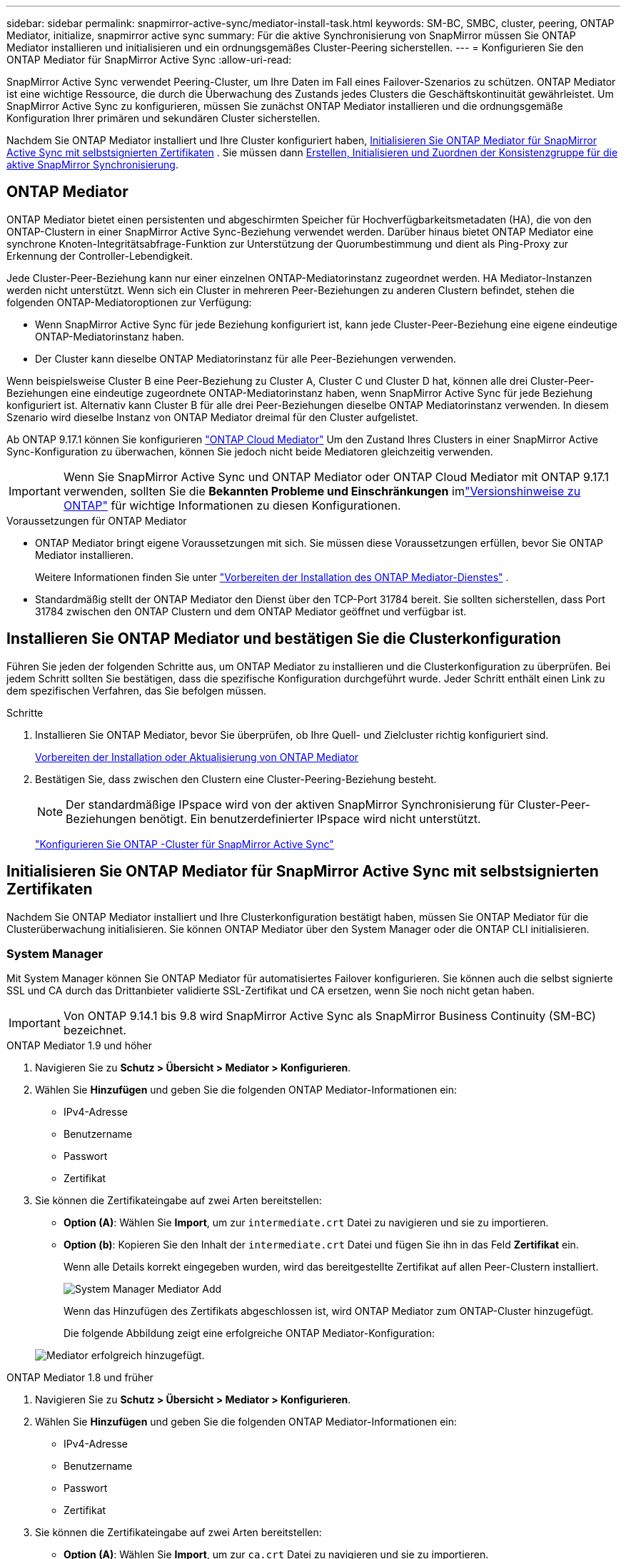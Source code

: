 ---
sidebar: sidebar 
permalink: snapmirror-active-sync/mediator-install-task.html 
keywords: SM-BC, SMBC, cluster, peering, ONTAP Mediator, initialize, snapmirror active sync 
summary: Für die aktive Synchronisierung von SnapMirror müssen Sie ONTAP Mediator installieren und initialisieren und ein ordnungsgemäßes Cluster-Peering sicherstellen. 
---
= Konfigurieren Sie den ONTAP Mediator für SnapMirror Active Sync
:allow-uri-read: 


[role="lead"]
SnapMirror Active Sync verwendet Peering-Cluster, um Ihre Daten im Fall eines Failover-Szenarios zu schützen. ONTAP Mediator ist eine wichtige Ressource, die durch die Überwachung des Zustands jedes Clusters die Geschäftskontinuität gewährleistet. Um SnapMirror Active Sync zu konfigurieren, müssen Sie zunächst ONTAP Mediator installieren und die ordnungsgemäße Konfiguration Ihrer primären und sekundären Cluster sicherstellen.

Nachdem Sie ONTAP Mediator installiert und Ihre Cluster konfiguriert haben, <<initialize-the-ontap-mediator,Initialisieren Sie ONTAP Mediator für SnapMirror Active Sync mit selbstsignierten Zertifikaten>> . Sie müssen dann xref:protect-task.html[Erstellen, Initialisieren und Zuordnen der Konsistenzgruppe für die aktive SnapMirror Synchronisierung].



== ONTAP Mediator

ONTAP Mediator bietet einen persistenten und abgeschirmten Speicher für Hochverfügbarkeitsmetadaten (HA), die von den ONTAP-Clustern in einer SnapMirror Active Sync-Beziehung verwendet werden. Darüber hinaus bietet ONTAP Mediator eine synchrone Knoten-Integritätsabfrage-Funktion zur Unterstützung der Quorumbestimmung und dient als Ping-Proxy zur Erkennung der Controller-Lebendigkeit.

Jede Cluster-Peer-Beziehung kann nur einer einzelnen ONTAP-Mediatorinstanz zugeordnet werden. HA Mediator-Instanzen werden nicht unterstützt. Wenn sich ein Cluster in mehreren Peer-Beziehungen zu anderen Clustern befindet, stehen die folgenden ONTAP-Mediatoroptionen zur Verfügung:

* Wenn SnapMirror Active Sync für jede Beziehung konfiguriert ist, kann jede Cluster-Peer-Beziehung eine eigene eindeutige ONTAP-Mediatorinstanz haben.
* Der Cluster kann dieselbe ONTAP Mediatorinstanz für alle Peer-Beziehungen verwenden.


Wenn beispielsweise Cluster B eine Peer-Beziehung zu Cluster A, Cluster C und Cluster D hat, können alle drei Cluster-Peer-Beziehungen eine eindeutige zugeordnete ONTAP-Mediatorinstanz haben, wenn SnapMirror Active Sync für jede Beziehung konfiguriert ist. Alternativ kann Cluster B für alle drei Peer-Beziehungen dieselbe ONTAP Mediatorinstanz verwenden. In diesem Szenario wird dieselbe Instanz von ONTAP Mediator dreimal für den Cluster aufgelistet.

Ab ONTAP 9.17.1 können Sie konfigurieren link:cloud-mediator-config-task.html["ONTAP Cloud Mediator"] Um den Zustand Ihres Clusters in einer SnapMirror Active Sync-Konfiguration zu überwachen, können Sie jedoch nicht beide Mediatoren gleichzeitig verwenden.


IMPORTANT: Wenn Sie SnapMirror Active Sync und ONTAP Mediator oder ONTAP Cloud Mediator mit ONTAP 9.17.1 verwenden, sollten Sie die *Bekannten Probleme und Einschränkungen* imlink:https://library.netapp.com/ecm/ecm_download_file/ECMLP2492508["Versionshinweise zu ONTAP"] für wichtige Informationen zu diesen Konfigurationen.

.Voraussetzungen für ONTAP Mediator
* ONTAP Mediator bringt eigene Voraussetzungen mit sich. Sie müssen diese Voraussetzungen erfüllen, bevor Sie ONTAP Mediator installieren.
+
Weitere Informationen finden Sie unter link:https://docs.netapp.com/us-en/ontap-metrocluster/install-ip/concept_mediator_requirements.html["Vorbereiten der Installation des ONTAP Mediator-Dienstes"^] .

* Standardmäßig stellt der ONTAP Mediator den Dienst über den TCP-Port 31784 bereit. Sie sollten sicherstellen, dass Port 31784 zwischen den ONTAP Clustern und dem ONTAP Mediator geöffnet und verfügbar ist.




== Installieren Sie ONTAP Mediator und bestätigen Sie die Clusterkonfiguration

Führen Sie jeden der folgenden Schritte aus, um ONTAP Mediator zu installieren und die Clusterkonfiguration zu überprüfen. Bei jedem Schritt sollten Sie bestätigen, dass die spezifische Konfiguration durchgeführt wurde. Jeder Schritt enthält einen Link zu dem spezifischen Verfahren, das Sie befolgen müssen.

.Schritte
. Installieren Sie ONTAP Mediator, bevor Sie überprüfen, ob Ihre Quell- und Zielcluster richtig konfiguriert sind.
+
xref:../mediator/index.html[Vorbereiten der Installation oder Aktualisierung von ONTAP Mediator]

. Bestätigen Sie, dass zwischen den Clustern eine Cluster-Peering-Beziehung besteht.
+

NOTE: Der standardmäßige IPspace wird von der aktiven SnapMirror Synchronisierung für Cluster-Peer-Beziehungen benötigt. Ein benutzerdefinierter IPspace wird nicht unterstützt.

+
link:cluster-config-task.html["Konfigurieren Sie ONTAP -Cluster für SnapMirror Active Sync"]





== Initialisieren Sie ONTAP Mediator für SnapMirror Active Sync mit selbstsignierten Zertifikaten

Nachdem Sie ONTAP Mediator installiert und Ihre Clusterkonfiguration bestätigt haben, müssen Sie ONTAP Mediator für die Clusterüberwachung initialisieren. Sie können ONTAP Mediator über den System Manager oder die ONTAP CLI initialisieren.



=== System Manager

Mit System Manager können Sie ONTAP Mediator für automatisiertes Failover konfigurieren. Sie können auch die selbst signierte SSL und CA durch das Drittanbieter validierte SSL-Zertifikat und CA ersetzen, wenn Sie noch nicht getan haben.


IMPORTANT: Von ONTAP 9.14.1 bis 9.8 wird SnapMirror Active Sync als SnapMirror Business Continuity (SM-BC) bezeichnet.

[role="tabbed-block"]
====
.ONTAP Mediator 1.9 und höher
--
. Navigieren Sie zu *Schutz > Übersicht > Mediator > Konfigurieren*.
. Wählen Sie *Hinzufügen* und geben Sie die folgenden ONTAP Mediator-Informationen ein:
+
** IPv4-Adresse
** Benutzername
** Passwort
** Zertifikat


. Sie können die Zertifikateingabe auf zwei Arten bereitstellen:
+
** *Option (A)*: Wählen Sie *Import*, um zur `intermediate.crt` Datei zu navigieren und sie zu importieren.
** *Option (b)*: Kopieren Sie den Inhalt der `intermediate.crt` Datei und fügen Sie ihn in das Feld *Zertifikat* ein.
+
Wenn alle Details korrekt eingegeben wurden, wird das bereitgestellte Zertifikat auf allen Peer-Clustern installiert.

+
image:configure-mediator-system-manager.png["System Manager Mediator Add"]

+
Wenn das Hinzufügen des Zertifikats abgeschlossen ist, wird ONTAP Mediator zum ONTAP-Cluster hinzugefügt.

+
Die folgende Abbildung zeigt eine erfolgreiche ONTAP Mediator-Konfiguration:

+
image:successful-mediator-installation.png["Mediator erfolgreich hinzugefügt"].





--
.ONTAP Mediator 1.8 und früher
--
. Navigieren Sie zu *Schutz > Übersicht > Mediator > Konfigurieren*.
. Wählen Sie *Hinzufügen* und geben Sie die folgenden ONTAP Mediator-Informationen ein:
+
** IPv4-Adresse
** Benutzername
** Passwort
** Zertifikat


. Sie können die Zertifikateingabe auf zwei Arten bereitstellen:
+
** *Option (A)*: Wählen Sie *Import*, um zur `ca.crt` Datei zu navigieren und sie zu importieren.
** *Option (b)*: Kopieren Sie den Inhalt der `ca.crt` Datei und fügen Sie ihn in das Feld *Zertifikat* ein.
+
Wenn alle Details korrekt eingegeben wurden, wird das bereitgestellte Zertifikat auf allen Peer-Clustern installiert.

+
image:configure-mediator-system-manager.png["System Manager Mediator Add"]

+
Wenn das Hinzufügen des Zertifikats abgeschlossen ist, wird ONTAP Mediator zum ONTAP-Cluster hinzugefügt.

+
Die folgende Abbildung zeigt eine erfolgreiche ONTAP Mediator-Konfiguration:

+
image:successful-mediator-installation.png["Mediator erfolgreich hinzugefügt"].





--
====


=== CLI

Sie können ONTAP Mediator entweder vom primären oder sekundären Cluster aus über die ONTAP CLI initialisieren. Wenn Sie den  `mediator add` Befehl auf einem Cluster, ONTAP Mediator wird automatisch auf dem anderen Cluster hinzugefügt.

Bei Verwendung von ONTAP Mediator zur Überwachung einer SnapMirror Active-Sync-Beziehung kann ONTAP Mediator in ONTAP nicht ohne ein gültiges selbstsigniertes oder CA-Zertifikat initialisiert werden. Sie fügen dem Zertifikatspeicher für Peered-Cluster ein gültiges Zertifikat hinzu. Bei Verwendung von ONTAP Mediator zur Überwachung von MetroCluster-IP-Systemen wird HTTPS nach der Erstkonfiguration nicht mehr verwendet; daher sind keine Zertifikate erforderlich.

[role="tabbed-block"]
====
.ONTAP Mediator 1.9 und höher
--
. Finden Sie das ONTAP Mediator CA-Zertifikat im Installationsverzeichnis der ONTAP Mediator Linux VM/Host-Software `cd /opt/netapp/lib/ontap_mediator/ontap_mediator/server_config`.
. Fügen Sie dem Zertifikatspeicher im Peering-Cluster eine gültige Zertifizierungsstelle hinzu.
+
Beispiel:

+
[listing]
----
[root@ontap-mediator_config]# cat intermediate.crt
-----BEGIN CERTIFICATE-----
<certificate_value>
-----END CERTIFICATE-----
----
. Fügen Sie das ONTAP Mediator CA-Zertifikat zu einem ONTAP-Cluster hinzu. Geben Sie bei der entsprechenden Aufforderung das von ONTAP Mediator erhaltene CA-Zertifikat ein. Wiederholen Sie die Schritte auf allen Peer-Clustern:
+
`security certificate install -type server-ca -vserver <vserver_name>`

+
Beispiel:

+
[listing]
----
[root@ontap-mediator ~]# cd /opt/netapp/lib/ontap_mediator/ontap_mediator/server_config

[root@ontap-mediator_config]# cat intermediate.crt
-----BEGIN CERTIFICATE-----
<certificate_value>
-----END CERTIFICATE-----
----
+
[listing]
----
C1_test_cluster::*> security certificate install -type server-ca -vserver C1_test_cluster

Please enter Certificate: Press when done
-----BEGIN CERTIFICATE-----
<certificate_value>
-----END CERTIFICATE-----

You should keep a copy of the CA-signed digital certificate for future reference.

The installed certificate's CA and serial number for reference:
CA: ONTAP Mediator CA
serial: D86D8E4E87142XXX

The certificate's generated name for reference: ONTAPMediatorCA

C1_test_cluster::*>
----
. Zeigen Sie das selbstsignierte Zertifizierungsstellenzertifikat an, das unter Verwendung des generierten Namens des Zertifikats installiert wurde:
+
`security certificate show -common-name <common_name>`

+
Beispiel:

+
[listing]
----
C1_test_cluster::*> security certificate show -common-name ONTAPMediatorCA
Vserver    Serial Number   Certificate Name                       Type
---------- --------------- -------------------------------------- ------------
C1_test_cluster
           6BFD17DXXXXX7A71BB1F44D0326D2DEEXXXXX
                           ONTAPMediatorCA                        server-ca
    Certificate Authority: ONTAP Mediator CA
          Expiration Date: Thu Feb 15 14:35:25 2029
----
. Initialisieren Sie ONTAP Mediator auf einem der Cluster. ONTAP Mediator wird automatisch für den anderen Cluster hinzugefügt:
+
`snapmirror mediator add -mediator-address <ip_address> -peer-cluster <peer_cluster_name> -username user_name`

+
Beispiel:

+
[listing]
----
C1_test_cluster::*> snapmirror mediator add -mediator-address 1.2.3.4 -peer-cluster C2_test_cluster -username mediatoradmin
Notice: Enter the mediator password.

Enter the password: ******
Enter the password again: ******
----
. Prüfen Sie optional den Job-ID-Status `job show -id`, um zu überprüfen, ob der Befehl SnapMirror Mediator add erfolgreich ausgeführt wurde.
+
Beispiel:

+
[listing]
----
C1_test_cluster::*> snapmirror mediator show
This table is currently empty.


C1_test_cluster::*> snapmirror mediator add -peer-cluster C2_test_cluster -type on-prem -mediator-address 1.2.3.4 -username mediatoradmin

Notice: Enter the mediator password.

Enter the password:
Enter the password again:

Info: [Job: 87] 'mediator add' job queued

C1_test_cluster::*> job show -id 87
                            Owning
Job ID Name                 Vserver           Node           State
------ -------------------- ----------------- -------------- ----------
87     mediator add         C1_test_cluster   C2_test        Running

Description: Creating a mediator entry

C1_test_cluster::*> job show -id 87
                            Owning
Job ID Name                 Vserver           Node           State
------ -------------------- ----------------- -------------- ----------
87     mediator add         C1_test_cluster   C2_test        Success

Description: Creating a mediator entry

C1_test_cluster::*> snapmirror mediator show
Mediator Address Peer Cluster     Connection Status Quorum Status Type
---------------- ---------------- ----------------- ------------- -------
1.2.3.4          C2_test_cluster  connected         true          on-prem

C1_test_cluster::*>
----
. Überprüfen Sie den Status der ONTAP Mediatorkonfiguration:
+
`snapmirror mediator show`

+
....
Mediator Address Peer Cluster     Connection Status Quorum Status
---------------- ---------------- ----------------- -------------
1.2.3.4          C2_test_cluster   connected        true
....
+
`Quorum Status` zeigt an, ob die SnapMirror-Konsistenzgruppenbeziehungen mit ONTAP Mediator synchronisiert sind; ein Status von  `true` zeigt eine erfolgreiche Synchronisierung an.



--
.ONTAP Mediator 1.8 und früher
--
. Finden Sie das ONTAP Mediator CA-Zertifikat im Installationsverzeichnis der ONTAP Mediator Linux VM/Host-Software `cd /opt/netapp/lib/ontap_mediator/ontap_mediator/server_config`.
. Fügen Sie dem Zertifikatspeicher im Peering-Cluster eine gültige Zertifizierungsstelle hinzu.
+
Beispiel:

+
[listing]
----
[root@ontap-mediator_config]# cat ca.crt
-----BEGIN CERTIFICATE-----
<certificate_value>
-----END CERTIFICATE-----
----
. Fügen Sie das ONTAP Mediator CA-Zertifikat zu einem ONTAP-Cluster hinzu. Wenn Sie dazu aufgefordert werden, legen Sie das vom ONTAP Mediator erhaltene Zertifizierungsstellenzertifikat ein. Wiederholen Sie die Schritte auf allen Peer-Clustern:
+
`security certificate install -type server-ca -vserver <vserver_name>`

+
Beispiel:

+
[listing]
----
[root@ontap-mediator ~]# cd /opt/netapp/lib/ontap_mediator/ontap_mediator/server_config

[root@ontap-mediator_config]# cat ca.crt
-----BEGIN CERTIFICATE-----
<certificate_value>
-----END CERTIFICATE-----
----
+
[listing]
----
C1_test_cluster::*> security certificate install -type server-ca -vserver C1_test_cluster

Please enter Certificate: Press when done
-----BEGIN CERTIFICATE-----
<certificate_value>
-----END CERTIFICATE-----

You should keep a copy of the CA-signed digital certificate for future reference.

The installed certificate's CA and serial number for reference:
CA: ONTAP Mediator CA
serial: D86D8E4E87142XXX

The certificate's generated name for reference: ONTAPMediatorCA

C1_test_cluster::*>
----
. Zeigen Sie das selbstsignierte Zertifizierungsstellenzertifikat an, das unter Verwendung des generierten Namens des Zertifikats installiert wurde:
+
`security certificate show -common-name <common_name>`

+
Beispiel:

+
[listing]
----
C1_test_cluster::*> security certificate show -common-name ONTAPMediatorCA
Vserver    Serial Number   Certificate Name                       Type
---------- --------------- -------------------------------------- ------------
C1_test_cluster
           6BFD17DXXXXX7A71BB1F44D0326D2DEEXXXXX
                           ONTAPMediatorCA                        server-ca
    Certificate Authority: ONTAP Mediator CA
          Expiration Date: Thu Feb 15 14:35:25 2029
----
. Initialisieren Sie ONTAP Mediator auf einem der Cluster. ONTAP Mediator wird automatisch für den anderen Cluster hinzugefügt:
+
`snapmirror mediator add -mediator-address <ip_address> -peer-cluster <peer_cluster_name> -username user_name`

+
Beispiel:

+
[listing]
----
C1_test_cluster::*> snapmirror mediator add -mediator-address 1.2.3.4 -peer-cluster C2_test_cluster -username mediatoradmin
Notice: Enter the mediator password.

Enter the password: ******
Enter the password again: ******
----
. Prüfen Sie optional den Job-ID-Status `job show -id`, um zu überprüfen, ob der Befehl SnapMirror Mediator add erfolgreich ausgeführt wurde.
+
Beispiel:

+
[listing]
----
C1_test_cluster::*> snapmirror mediator show
This table is currently empty.


C1_test_cluster::*> snapmirror mediator add -peer-cluster C2_test_cluster -type on-prem -mediator-address 1.2.3.4 -username mediatoradmin

Notice: Enter the mediator password.

Enter the password:
Enter the password again:

Info: [Job: 87] 'mediator add' job queued

C1_test_cluster::*> job show -id 87
                            Owning
Job ID Name                 Vserver           Node           State
------ -------------------- ----------------- -------------- ----------
87     mediator add         C1_test_cluster   C2_test        Running

Description: Creating a mediator entry

C1_test_cluster::*> job show -id 87
                            Owning
Job ID Name                 Vserver           Node           State
------ -------------------- ----------------- -------------- ----------
87     mediator add         C1_test_cluster   C2_test        Success

Description: Creating a mediator entry

C1_test_cluster::*> snapmirror mediator show
Mediator Address Peer Cluster     Connection Status Quorum Status Type
---------------- ---------------- ----------------- ------------- -------
1.2.3.4          C2_test_cluster  connected         true          on-prem

C1_test_cluster::*>
----
. Überprüfen Sie den Status der ONTAP Mediatorkonfiguration:
+
`snapmirror mediator show`

+
....
Mediator Address Peer Cluster     Connection Status Quorum Status
---------------- ---------------- ----------------- -------------
1.2.3.4          C2_test_cluster   connected        true
....
+
`Quorum Status` zeigt an, ob die SnapMirror-Konsistenzgruppenbeziehungen mit ONTAP Mediator synchronisiert sind; ein Status von  `true` zeigt eine erfolgreiche Synchronisierung an.



--
====


== ONTAP Mediator mit Zertifikaten von Drittanbietern neu initialisieren

Möglicherweise müssen Sie ONTAP Mediator neu initialisieren. Es kann Situationen geben, die eine Neuinitialisierung von ONTAP Mediator erfordern, z. B. eine Änderung der ONTAP Mediator-IP-Adresse, ein abgelaufenes Zertifikat usw.

Das folgende Verfahren veranschaulicht die Neuinitialisierung von ONTAP Mediator für einen bestimmten Fall, wenn ein selbst signiertes Zertifikat durch ein Zertifikat eines Drittanbieters ersetzt werden muss.

.Über diese Aufgabe
Sie müssen die selbstsignierten Zertifikate des SnapMirror Active Sync-Clusters durch Zertifikate von Drittanbietern ersetzen, die ONTAP Mediator-Konfiguration von ONTAP entfernen und dann ONTAP Mediator hinzufügen.



=== System Manager

Mit System Manager müssen Sie die mit dem alten selbstsignierten Zertifikat konfigurierte ONTAP Mediator-Version aus dem ONTAP-Cluster entfernen und den ONTAP-Cluster mit dem neuen Drittanbieterzertifikat neu konfigurieren.

.Schritte
. Wählen Sie das Menüoptionensymbol und wählen Sie *Entfernen*, um ONTAP Mediator zu entfernen.
+

NOTE: Mit diesem Schritt wird die selbstsignierte Server-Ca nicht aus dem ONTAP-Cluster entfernt. NetApp empfiehlt, die Registerkarte *Zertifikat* zu öffnen und sie manuell zu entfernen, bevor Sie den nächsten Schritt unten ausführen, um ein Zertifikat eines Drittanbieters hinzuzufügen:

+
image:remove-mediator.png["System Manager Mediator entfernen"]

. Fügen Sie ONTAP Mediator erneut mit dem richtigen Zertifikat hinzu.


ONTAP Mediator ist jetzt mit dem neuen selbstsignierten Zertifikat eines Drittanbieters konfiguriert.

image:configure-mediator-system-manager.png["System Manager Mediator Add"]



=== CLI

Sie können ONTAP Mediator entweder vom primären oder sekundären Cluster aus neu initialisieren, indem Sie die ONTAP CLI verwenden, um das selbstsignierte Zertifikat durch das Drittanbieterzertifikat zu ersetzen.

[role="tabbed-block"]
====
.ONTAP Mediator 1.9 und höher
--
. Entfernen Sie die `intermediate.crt` zuvor selbst signierte Installation, wenn Sie selbstsignierte Zertifikate für alle Cluster verwendet haben. Im folgenden Beispiel gibt es zwei Cluster:
+
Beispiel:

+
[listing]
----
 C1_test_cluster::*> security certificate delete -vserver C1_test_cluster -common-name ONTAPMediatorCA
 2 entries were deleted.

 C2_test_cluster::*> security certificate delete -vserver C2_test_cluster -common-name ONTAPMediatorCA *
 2 entries were deleted.
----
. Entfernen Sie den zuvor konfigurierten ONTAP Mediator aus dem SnapMirror Active Sync Cluster mit `-force true`:
+
Beispiel:

+
[listing]
----
C1_test_cluster::*> snapmirror mediator show
Mediator Address Peer Cluster     Connection Status Quorum Status
---------------- ---------------- ----------------- -------------
1.2.3.4          C2_test_cluster   connected         true

C1_test_cluster::*> snapmirror mediator remove -mediator-address 1.2.3.4 -peer-cluster C2_test_cluster -force true

Warning: You are trying to remove the ONTAP Mediator configuration with force. If this configuration exists on the peer cluster, it could lead to failure of a SnapMirror failover operation. Check if this configuration
         exists on the peer cluster C2_test_cluster and remove it as well.
Do you want to continue? {y|n}: y

Info: [Job 136] 'mediator remove' job queued

C1_test_cluster::*> snapmirror mediator show
This table is currently empty.
----
. Anweisungen zum Abrufen von Zertifikaten von einer untergeordneten Zertifizierungsstelle finden Sie `intermediate.crt` in den unter beschriebenen Schrittenlink:../mediator/manage-task.html["Ersetzen Sie selbstsignierte Zertifikate durch vertrauenswürdige Zertifikate von Drittanbietern"]. Ersetzen Sie selbstsignierte Zertifikate durch vertrauenswürdige Zertifikate von Drittanbietern
+

NOTE: Der `intermediate.crt` verfügt über bestimmte Eigenschaften, die er von der Anforderung ableitet, die an die in der Datei definierte PKI-Autorität gesendet werden muss `/opt/netapp/lib/ontap_mediator/ontap_mediator/server_config/openssl_ca.cnf`

. Fügen Sie das neue ONTAP Mediator-CA-Zertifikat `intermediate.crt` eines Drittanbieters über den Installationsort für ONTAP Mediator Linux VM/Host-Software hinzu:
+
Beispiel:

+
[listing]
----
[root@ontap-mediator ~]# cd /opt/netapp/lib/ontap_mediator/ontap_mediator/server_config
[root@ontap-mediator_config]# cat intermediate.crt
-----BEGIN CERTIFICATE-----
<certificate_value>
-----END CERTIFICATE-----
----
. Fügen Sie die `intermediate.crt` Datei dem Peering-Cluster hinzu. Wiederholen Sie diesen Schritt für alle Peer-Cluster:
+
Beispiel:

+
[listing]
----
C1_test_cluster::*> security certificate install -type server-ca -vserver C1_test_cluster

Please enter Certificate: Press when done
-----BEGIN CERTIFICATE-----
<certificate_value>
-----END CERTIFICATE-----

You should keep a copy of the CA-signed digital certificate for future reference.

The installed certificate's CA and serial number for reference:
CA: ONTAP Mediator CA
serial: D86D8E4E87142XXX

The certificate's generated name for reference: ONTAPMediatorCA

C1_test_cluster::*>
----
. Entfernen Sie den zuvor konfigurierten ONTAP Mediator aus dem SnapMirror Active Sync Cluster:
+
Beispiel:

+
[listing]
----
C1_test_cluster::*> snapmirror mediator show
Mediator Address Peer Cluster     Connection Status Quorum Status
---------------- ---------------- ----------------- -------------
1.2.3.4          C2_test_cluster  connected         true

C1_test_cluster::*> snapmirror mediator remove -mediator-address 1.2.3.4 -peer-cluster C2_test_cluster

Info: [Job 86] 'mediator remove' job queued
C1_test_cluster::*> snapmirror mediator show
This table is currently empty.
----
. Fügen Sie ONTAP Mediator erneut hinzu:
+
Beispiel:

+
[listing]
----
C1_test_cluster::*> snapmirror mediator add -mediator-address 1.2.3.4 -peer-cluster C2_test_cluster -username mediatoradmin

Notice: Enter the mediator password.

Enter the password:
Enter the password again:

Info: [Job: 87] 'mediator add' job queued

C1_test_cluster::*> snapmirror mediator show
Mediator Address Peer Cluster     Connection Status Quorum Status
---------------- ---------------- ----------------- -------------
1.2.3.4          C2_test_cluster  connected         true
----
+
`Quorum Status` Gibt an, ob die Beziehungen der SnapMirror-Konsistenzgruppe mit dem Mediator synchronisiert sind; ein Status von `true` zeigt eine erfolgreiche Synchronisierung an.



--
.ONTAP Mediator 1.8 und früher
--
. Entfernen Sie die `ca.crt` zuvor selbst signierte Installation, wenn Sie selbstsignierte Zertifikate für alle Cluster verwendet haben. Im folgenden Beispiel gibt es zwei Cluster:
+
Beispiel:

+
[listing]
----
 C1_test_cluster::*> security certificate delete -vserver C1_test_cluster -common-name ONTAPMediatorCA
 2 entries were deleted.

 C2_test_cluster::*> security certificate delete -vserver C2_test_cluster -common-name ONTAPMediatorCA *
 2 entries were deleted.
----
. Entfernen Sie den zuvor konfigurierten ONTAP Mediator aus dem SnapMirror Active Sync Cluster mit `-force true`:
+
Beispiel:

+
[listing]
----
C1_test_cluster::*> snapmirror mediator show
Mediator Address Peer Cluster     Connection Status Quorum Status
---------------- ---------------- ----------------- -------------
1.2.3.4          C2_test_cluster   connected         true

C1_test_cluster::*> snapmirror mediator remove -mediator-address 1.2.3.4 -peer-cluster C2_test_cluster -force true

Warning: You are trying to remove the ONTAP Mediator configuration with force. If this configuration exists on the peer cluster, it could lead to failure of a SnapMirror failover operation. Check if this configuration
         exists on the peer cluster C2_test_cluster and remove it as well.
Do you want to continue? {y|n}: y

Info: [Job 136] 'mediator remove' job queued

C1_test_cluster::*> snapmirror mediator show
This table is currently empty.
----
. Anweisungen zum Abrufen von Zertifikaten von einer untergeordneten Zertifizierungsstelle finden Sie `ca.crt` in den unter beschriebenen Schrittenlink:../mediator/manage-task.html["Ersetzen Sie selbstsignierte Zertifikate durch vertrauenswürdige Zertifikate von Drittanbietern"]. Ersetzen Sie selbstsignierte Zertifikate durch vertrauenswürdige Zertifikate von Drittanbietern
+

NOTE: Der `ca.crt` verfügt über bestimmte Eigenschaften, die er von der Anforderung ableitet, die an die in der Datei definierte PKI-Autorität gesendet werden muss `/opt/netapp/lib/ontap_mediator/ontap_mediator/server_config/openssl_ca.cnf`

. Fügen Sie das neue ONTAP Mediator-CA-Zertifikat `ca.crt` eines Drittanbieters über den Installationsort für ONTAP Mediator Linux VM/Host-Software hinzu:
+
Beispiel:

+
[listing]
----
[root@ontap-mediator ~]# cd /opt/netapp/lib/ontap_mediator/ontap_mediator/server_config
[root@ontap-mediator_config]# cat ca.crt
-----BEGIN CERTIFICATE-----
<certificate_value>
-----END CERTIFICATE-----
----
. Fügen Sie die `intermediate.crt` Datei dem Peering-Cluster hinzu. Wiederholen Sie diesen Schritt für alle Peer-Cluster:
+
Beispiel:

+
[listing]
----
C1_test_cluster::*> security certificate install -type server-ca -vserver C1_test_cluster

Please enter Certificate: Press when done
-----BEGIN CERTIFICATE-----
<certificate_value>
-----END CERTIFICATE-----

You should keep a copy of the CA-signed digital certificate for future reference.

The installed certificate's CA and serial number for reference:
CA: ONTAP Mediator CA
serial: D86D8E4E87142XXX

The certificate's generated name for reference: ONTAPMediatorCA

C1_test_cluster::*>
----
. Entfernen Sie den zuvor konfigurierten ONTAP Mediator aus dem SnapMirror Active Sync Cluster:
+
Beispiel:

+
[listing]
----
C1_test_cluster::*> snapmirror mediator show
Mediator Address Peer Cluster     Connection Status Quorum Status
---------------- ---------------- ----------------- -------------
1.2.3.4          C2_test_cluster  connected         true

C1_test_cluster::*> snapmirror mediator remove -mediator-address 1.2.3.4 -peer-cluster C2_test_cluster

Info: [Job 86] 'mediator remove' job queued
C1_test_cluster::*> snapmirror mediator show
This table is currently empty.
----
. Fügen Sie ONTAP Mediator erneut hinzu:
+
Beispiel:

+
[listing]
----
C1_test_cluster::*> snapmirror mediator add -mediator-address 1.2.3.4 -peer-cluster C2_test_cluster -username mediatoradmin

Notice: Enter the mediator password.

Enter the password:
Enter the password again:

Info: [Job: 87] 'mediator add' job queued

C1_test_cluster::*> snapmirror mediator show
Mediator Address Peer Cluster     Connection Status Quorum Status
---------------- ---------------- ----------------- -------------
1.2.3.4          C2_test_cluster  connected         true
----
+
`Quorum Status` Gibt an, ob die Beziehungen der SnapMirror-Konsistenzgruppe mit dem Mediator synchronisiert sind; ein Status von `true` zeigt eine erfolgreiche Synchronisierung an.



--
====
.Verwandte Informationen
* link:https://docs.netapp.com/us-en/ontap-cli/job-show.html["Jobanzeigen"^]
* link:https://docs.netapp.com/us-en/ontap-cli/security-certificate-delete.html["Sicherheitszertifikat löschen"^]
* link:https://docs.netapp.com/us-en/ontap-cli/security-certificate-install.html["Sicherheitszertifikat installieren"^]
* link:https://docs.netapp.com/us-en/ontap-cli/security-certificate-show.html["Sicherheitszertifikat anzeigen"^]
* link:https://docs.netapp.com/us-en/ontap-cli/snapmirror-mediator-add.html["SnapMirror Mediator hinzufügen"^]
* link:https://docs.netapp.com/us-en/ontap-cli/snapmirror-mediator-remove.html["SnapMirror Mediator entfernen"^]
* link:https://docs.netapp.com/us-en/ontap-cli/snapmirror-mediator-show.html["Snapmirror Mediator-Show"^]

